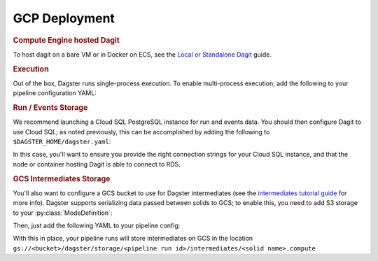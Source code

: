 .. _deployment-gcp:

GCP Deployment
--------------

.. rubric:: Compute Engine hosted Dagit
To host dagit on a bare VM or in Docker on ECS, see the `Local or Standalone Dagit <local.html>`_
guide.

.. rubric:: Execution

Out of the box, Dagster runs single-process execution. To enable multi-process execution, add the
following to your pipeline configuration YAML:

.. code-block:: yaml
    :caption: execution_config.yaml

    execution:
      multiprocess:
        max_concurrent: 0
    storage:
      filesystem:


.. rubric:: Run / Events Storage
We recommend launching a Cloud SQL PostgreSQL instance for run and events data. You should then
configure Dagit to use Cloud SQL; as noted previously, this can be accomplished by adding the
following to ``$DAGSTER_HOME/dagster.yaml``:

.. code-block:: yaml
   :caption: dagster.yaml

    run_storage:
        module: dagster_postgres.run_storage
        class: PostgresRunStorage
        config:
            postgres_url: "postgresql://{username}:{password}@{host}:5432/{database}"

    event_log_storage:
        module: dagster_postgres.event_log
        class: PostgresEventLogStorage
        config:
            postgres_url: "postgresql://{username}:{password}@{host}:5432/{database}"

In this case, you'll want to ensure you provide the right connection strings for your Cloud SQL
instance, and that the node or container hosting Dagit is able to connect to RDS.

.. rubric:: GCS Intermediates Storage
You'll also want to configure a GCS bucket to use for Dagster intermediates (see the `intermediates
tutorial guide <../tutorial/intermediates.html>`_ for more info). Dagster supports serializing data
passed between solids to GCS; to enable this, you need to add S3 storage to your
:py:class:`ModeDefinition`:

.. code-block:: python
    from dagster_gcp.gcs.system_storage import gcs_plus_default_storage_defs
    from dagster import ModeDefinition

    prod_mode = ModeDefinition(name='prod', system_storage_defs=gcs_plus_default_storage_defs)


Then, just add the following YAML to your pipeline config:

.. code-block:: yaml
    :caption: execution_config.yaml

    storage:
      gcs:
        config:
          gcs_bucket: your-s3-bucket-name

With this in place, your pipeline runs will store intermediates on GCS in the location
``gs://<bucket>/dagster/storage/<pipeline run id>/intermediates/<solid name>.compute``
